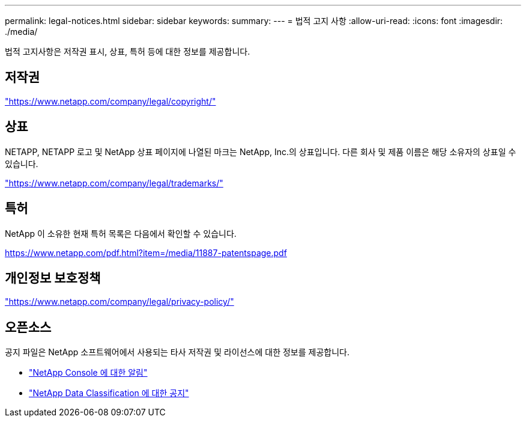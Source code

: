 ---
permalink: legal-notices.html 
sidebar: sidebar 
keywords:  
summary:  
---
= 법적 고지 사항
:allow-uri-read: 
:icons: font
:imagesdir: ./media/


[role="lead"]
법적 고지사항은 저작권 표시, 상표, 특허 등에 대한 정보를 제공합니다.



== 저작권

link:https://www.netapp.com/company/legal/copyright/["https://www.netapp.com/company/legal/copyright/"^]



== 상표

NETAPP, NETAPP 로고 및 NetApp 상표 페이지에 나열된 마크는 NetApp, Inc.의 상표입니다. 다른 회사 및 제품 이름은 해당 소유자의 상표일 수 있습니다.

link:https://www.netapp.com/company/legal/trademarks/["https://www.netapp.com/company/legal/trademarks/"^]



== 특허

NetApp 이 소유한 현재 특허 목록은 다음에서 확인할 수 있습니다.

link:https://www.netapp.com/pdf.html?item=/media/11887-patentspage.pdf["https://www.netapp.com/pdf.html?item=/media/11887-patentspage.pdf"^]



== 개인정보 보호정책

link:https://www.netapp.com/company/legal/privacy-policy/["https://www.netapp.com/company/legal/privacy-policy/"^]



== 오픈소스

공지 파일은 NetApp 소프트웨어에서 사용되는 타사 저작권 및 라이선스에 대한 정보를 제공합니다.

* https://docs.netapp.com/us-en/console-setup-admin/media/notice.pdf["NetApp Console 에 대한 알림"^]
* link:media/notice-data-classification.pdf["NetApp Data Classification 에 대한 공지"^]

